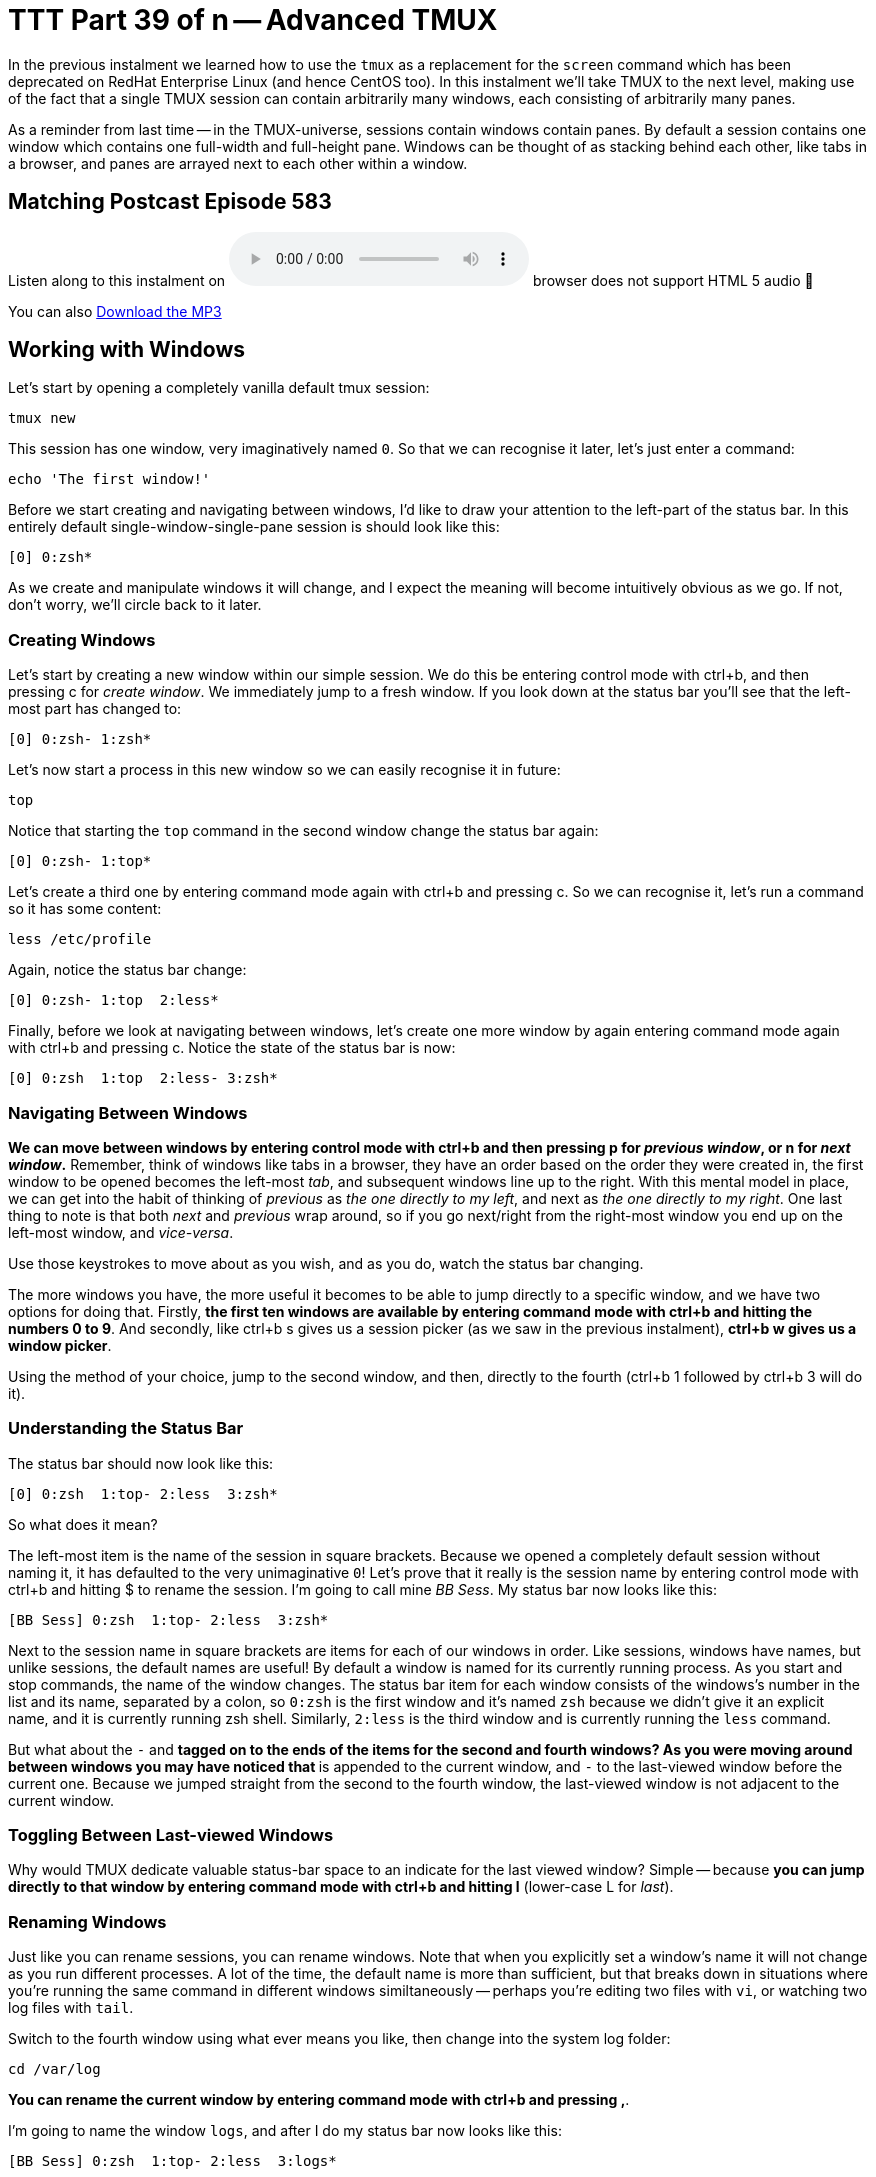 = TTT Part 39 of n -- Advanced TMUX

In the previous instalment we learned how to use the `tmux` as a replacement for the `screen` command which has been deprecated on RedHat Enterprise Linux (and hence CentOS too). In this instalment we'll take TMUX to the next level, making use of the fact that a single TMUX session can contain arbitrarily many windows, each consisting of arbitrarily many panes.

As a reminder from last time -- in the TMUX-universe, sessions contain windows contain panes. By default a session contains one window which contains one full-width and full-height pane. Windows can be thought of as stacking behind each other, like tabs in a browser, and panes are arrayed next to each other within a window.

== Matching Postcast Episode 583

Listen along to this instalment on https://www.podfeet.com/blog/2020/07/ccatp-647/[episode 583 of the Chit Chat Across the Pond Podcast]+++<audio controls="1" data-external="1" src="https://media.blubrry.com/nosillacast/traffic.libsyn.com/nosillacast/CCATP_2020_07_25.mp3">+++Your browser does not support HTML 5 audio 🙁+++</audio>+++

You can also https://media.blubrry.com/nosillacast/traffic.libsyn.com/nosillacast/CCATP_2020_07_25.mp3?autoplay=0&loop=0&controls=1[Download the MP3]

== Working with Windows

Let's start by opening a completely vanilla default tmux session:

[source,bash]
----
tmux new
----

This session has one window, very imaginatively named `0`. So that we can recognise it later, let's just enter a command:

[source,bash]
----
echo 'The first window!'
----

Before we start creating and navigating between windows, I'd like to draw your attention to the left-part of the status bar. In this entirely default single-window-single-pane session is should look like this:

[source,bash]
----
[0] 0:zsh*
----

As we create and manipulate windows it will change, and I expect the meaning will become intuitively obvious as we go. If not, don't worry, we'll circle back to it later.

=== Creating Windows

Let's start by creating a new window within our simple session. We do this be entering control mode with ctrl+b, and then pressing c for _create window_. We immediately jump to a fresh window. If you look down at the status bar you'll see that the left-most part has changed to:

[source,bash]
----
[0] 0:zsh- 1:zsh*
----

Let's now start a process in this new window so we can easily recognise it in future:

[source,bash]
----
top
----

Notice that starting the `top` command in the second window change the status bar again:

[source,bash]
----
[0] 0:zsh- 1:top*
----

Let's create a third one by entering command mode again with ctrl+b and pressing c. So we can recognise it, let's run a command so it has some content:

[source,bash]
----
less /etc/profile
----

Again, notice the status bar change:

[source,bash]
----
[0] 0:zsh- 1:top  2:less*
----

Finally, before we look at navigating between windows, let's create one more window by again entering command mode again with ctrl+b and pressing c. Notice the state of the status bar is now:

[source,bash]
----
[0] 0:zsh  1:top  2:less- 3:zsh*
----

=== Navigating Between Windows

*We can move between windows by entering control mode with ctrl+b and then pressing p for _previous window_, or n for _next window_.* Remember, think of windows like tabs in a browser, they have an order based on the order they were created in, the first window to be opened becomes the left-most _tab_, and subsequent windows line up to the right. With this mental model in place, we can get into the habit of thinking of _previous_ as _the one directly to my left_, and next as _the one directly to my right_. One last thing to note is that both _next_ and _previous_ wrap around, so if you go next/right from the right-most window you end up on the left-most window, and _vice-versa_.

Use those keystrokes to move about as you wish, and as you do, watch the status bar changing.

The more windows you have, the more useful it becomes to be able to jump directly to a specific window, and we have two options for doing that. Firstly, *the first ten windows are available by entering command mode with ctrl+b and hitting the numbers 0 to 9*. And secondly, like ctrl+b s gives us a session picker (as we saw in the previous instalment), *ctrl+b w gives us a window picker*.

Using the method of your choice, jump to the second window, and then, directly to the fourth (ctrl+b 1 followed by ctrl+b 3 will do it).

=== Understanding the Status Bar

The status bar should now look like this:

[source,bash]
----
[0] 0:zsh  1:top- 2:less  3:zsh*
----

So what does it mean?

The left-most item is the name of the session in square brackets. Because we opened a completely default session without naming it, it has defaulted to the very unimaginative `0`! Let's prove that it really is the session name by entering control mode with ctrl+b and hitting $ to rename the session. I'm going to call mine _BB Sess_. My status bar now looks like this:

[source,bash]
----
[BB Sess] 0:zsh  1:top- 2:less  3:zsh*
----

Next to the session name in square brackets are items for each of our windows in order. Like sessions, windows have names, but unlike sessions, the default names are useful! By default a window is named for its currently running process. As you start and stop commands, the name of the window changes. The status bar item for each window consists of the windows's number in the list and its name, separated by a colon, so `0:zsh` is the first window and it's named `zsh` because we didn't give it an explicit name, and it is currently running zsh shell. Similarly, `2:less` is the third window and is currently running the `less` command.

But what about the `-` and `*` tagged on to the ends of the items for the second and fourth windows? As you were moving around between windows you may have noticed that `*` is appended to the current window, and `-` to the last-viewed window before the current one. Because we jumped straight from the second to the fourth window, the last-viewed window is not adjacent to the current window.

=== Toggling Between Last-viewed Windows

Why would TMUX dedicate valuable status-bar space to an indicate for the last viewed window? Simple -- because *you can jump directly to that window by entering command mode with ctrl+b and hitting l* (lower-case L for _last_).

=== Renaming Windows

Just like you can rename sessions, you can rename windows. Note that when you explicitly set a window's name it will not change as you run different processes. A lot of the time, the default name is more than sufficient, but that breaks down in situations where you're running the same command in different windows similtaneously -- perhaps you're editing two files with `vi`, or watching two log files with `tail`.

Switch to the fourth window using what ever means you like, then change into the system log folder:

[source,bash]
----
cd /var/log
----

*You can rename the current window by entering command mode with ctrl+b and pressing ,*.

I'm going to name the window `logs`, and after I do my status bar now looks like this:

[source,bash]
----
[BB Sess] 0:zsh  1:top- 2:less  3:logs*
----

=== Closing Windows

*You can close a window by ending the shell process running within it, e.g. with the `exit` command*. Try this in the 4th window. You should now be in the third window with the `top` process we started near the beginning of this instalment still running.

*You can also close a window by pressing ctrl+b to enter command mode and hitting &.* Try it on the third and second windows. Notice that TMUX is polite enough to ask you if you're sure 🙂

== Working with Panes

Panes are created by splitting an existing pane horizontally or vertically. Remember that by default, every TMUX window contains one pane, so there is always a pane to split.

`To split a pane enter command mode with ctrl+b, then press " to split it horizontally, or % to split it vertically.` Let's do both of those in order in our session. You should now have three panes, a big one across the top, and two small ones across the bottom. The current pane is highlighted with a green border.

image::./assets/ttt39/Screenshot-2020-07-25-at-16.52.40.png[Screenshot showing 3-pane TMUX window]

=== Moving Between Panes

You can `move between panes is by pressing ctrl+b to enter command mode and then pressing an arrow key`. Additionally *you can cycle through your panes by entering command mode with ctrl+b and pressing o to move to the next pane in the sequence*.

You can also jump directly to a specific pane by number. *To see the numbers assigned to each pane enter command mode with ctrl+b and press q*. *To jump directly to a pane by number enter command mode with ctrl+b, press q, then the desired number* (you need to be quite quick -- you have to press the number before the labels vanish!).

You can also *jump to the most recently active pane by entering command mode with ctrl+b and pressing ;*.

=== Expanding Panes with Zoom Mode

The whole point in having panes is to be able to easily see the outputs from multiple commands at once, but that doesn't mean there are not times you'll want to focus in on a single pane for a while. TMUX supports this with a toggleable _zoom mode_. When you enter zoom mode the current pane takes up the full window until you toggle zoom mode off again. *You can toggle zoom mode by entering command mode with ctrl+b and pressing z*. Note that zoom mode is applied at the window level, not the session level, so if you have multiple windows you can zoom some of them but not others. Finally, TMUX will not allow you to enter zoom mode on windows with just a single pane.

Try entering zoom mode and watch the status bar. Notice that zoomed windows get a `Z` appended to them in the status bar.

=== Closing Panes

*You can close the current pane by exiting the shell* running within it, for example with the `exit` command. Also, you can close a pane by entering command mode with ctrl+b and pressing x.

== Final Thoughts

As you might remember from the previous instalment, the name TMUX is a portmanteau of _Terminal Multiplexer_, in this instalment we've really put the _multi_ into _multiplexer_ by adding multiple windows to our sessions, and then splitting those windows into multiple panes.

These complex TMUX layouts can be very useful, but it takes a lot of keystrokes to create them. Wouldn't it be nice to be able to build an entire layout in a single command and somehow save that for future use? I certainly find that ability very useful, so that's what we'll be doing in the next instalment.
